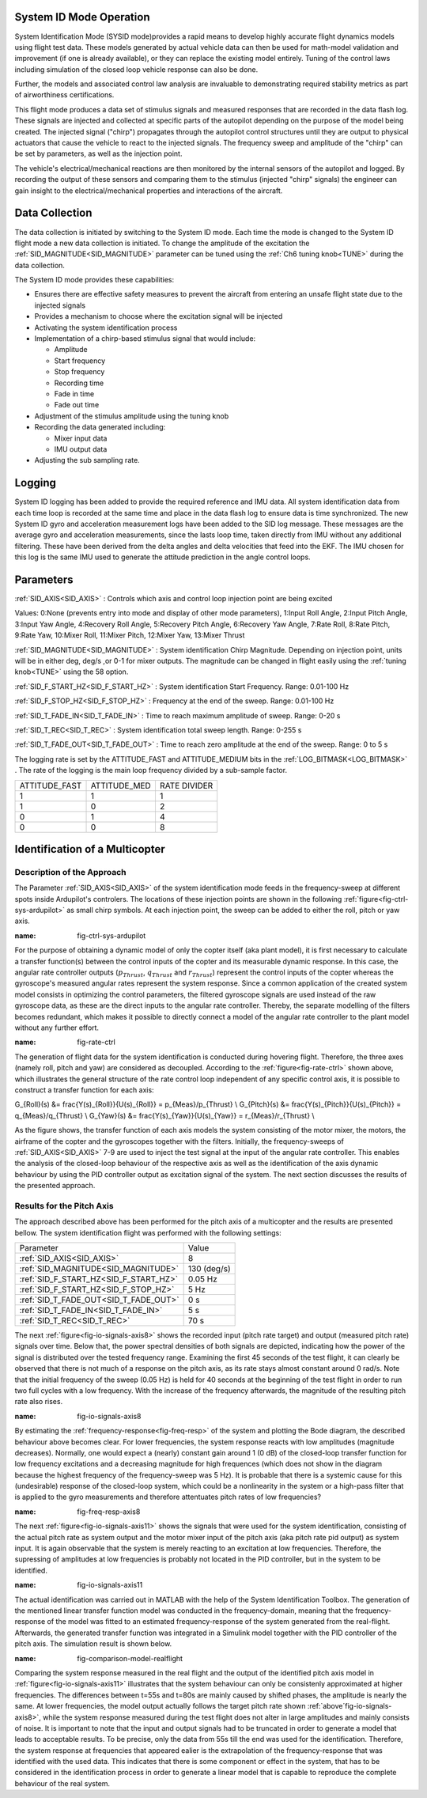 .. _systemid-mode-operation:

System ID Mode Operation
========================

System Identification Mode (SYSID mode)provides a rapid means to develop highly accurate flight
dynamics models using flight test data. These models generated by actual vehicle data can then be used for math-model validation and improvement (if one is already available), or they can replace the existing model entirely. Tuning of the control laws including simulation of the closed loop vehicle response can also be done.

Further, the models and associated control law analysis are invaluable to demonstrating
required stability metrics as part of airworthiness certifications.

This flight mode produces a data set of stimulus signals and measured responses that are recorded in the data flash log. These signals are injected and collected at specific parts of the autopilot depending on the purpose of the model being created. The injected signal ("chirp") propagates through the autopilot control structures until they are output to physical actuators that cause the vehicle to react to the injected signals. The frequency sweep and amplitude of the "chirp" can be set by parameters, as well as the injection point.

The vehicle's electrical/mechanical reactions are then monitored by the internal sensors of
the autopilot and logged. By recording the output of these sensors and comparing them to the stimulus
(injected "chirp" signals) the engineer can gain insight to the electrical/mechanical properties and
interactions of the aircraft.

Data Collection
===============

The data collection is initiated by switching to the System ID mode. Each time the mode is changed
to the System ID flight mode a new data collection is initiated. To change the amplitude of the
excitation the :ref:`SID_MAGNITUDE<SID_MAGNITUDE>` parameter can be tuned using the :ref:`Ch6 tuning knob<TUNE>` during the data collection.

The System ID mode provides these capabilities:

- Ensures there are effective safety measures to prevent the aircraft from entering an unsafe flight state due to the injected signals
- Provides a mechanism to choose where the excitation signal will be injected
- Activating the system identification process
- Implementation of a chirp-based stimulus signal that would include:

  - Amplitude
  - Start frequency
  - Stop frequency
  - Recording time
  - Fade in time
  - Fade out time

- Adjustment of the stimulus amplitude using the tuning knob
- Recording the data generated including:

  - Mixer input data
  - IMU output data

- Adjusting the sub sampling rate.

Logging
=======

System ID logging has been added to provide the required reference and IMU data. All system
identification data from each time loop is recorded at the same time and place in the data flash log
to ensure data is time synchronized. The new System ID gyro and acceleration measurement logs have been added to the SID log
message. These messages are the average gyro and acceleration measurements, since the lasts loop
time, taken directly from IMU without any additional filtering. These have been derived from the delta angles and delta velocities that feed into the EKF. The IMU chosen for this log is the same IMU
used to generate the attitude prediction in the angle control loops.

Parameters
==========

:ref:`SID_AXIS<SID_AXIS>` : Controls which axis and control loop injection point are being excited

Values: 0:None (prevents entry into mode and display of other mode parameters), 1:Input Roll Angle, 2:Input Pitch Angle, 3:Input Yaw Angle, 4:Recovery Roll Angle,
5:Recovery Pitch Angle, 6:Recovery Yaw Angle, 7:Rate Roll, 8:Rate Pitch, 9:Rate Yaw, 10:Mixer Roll,
11:Mixer Pitch, 12:Mixer Yaw, 13:Mixer Thrust

:ref:`SID_MAGNITUDE<SID_MAGNITUDE>` : System identification Chirp Magnitude. Depending on injection point, units will be in either deg, deg/s ,or 0-1 for mixer outputs. The magnitude can be changed in flight easily using the :ref:`tuning knob<TUNE>` using the 58 option.

:ref:`SID_F_START_HZ<SID_F_START_HZ>` : System identification Start Frequency. Range: 0.01-100 Hz

:ref:`SID_F_STOP_HZ<SID_F_STOP_HZ>` : Frequency at the end of the sweep. Range: 0.01-100 Hz

:ref:`SID_T_FADE_IN<SID_T_FADE_IN>` : Time to reach maximum amplitude of sweep. Range: 0-20 s

:ref:`SID_T_REC<SID_T_REC>` : System identification total sweep length. Range: 0-255 s

:ref:`SID_T_FADE_OUT<SID_T_FADE_OUT>` : Time to reach zero amplitude at the end of the sweep. Range: 0 to 5 s


.. image:: ../images/chirp.jpg


The logging rate is set by the ATTITUDE_FAST and ATTITUDE_MEDIUM bits in the :ref:`LOG_BITMASK<LOG_BITMASK>` . The rate of the logging is the
main loop frequency divided by a sub-sample factor.

+--------------+--------------+---------------+
|ATTITUDE_FAST | ATTITUDE_MED | RATE DIVIDER  |
+--------------+--------------+---------------+
| 1            |    1         | 1             |
+--------------+--------------+---------------+
| 1            |    0         | 2             |
+--------------+--------------+---------------+
| 0            |    1         | 4             |
+--------------+--------------+---------------+
| 0            |    0         | 8             |
+--------------+--------------+---------------+

Identification of a Multicopter
===============================
Description of the Approach
---------------------------

The Parameter :ref:`SID_AXIS<SID_AXIS>` of the system identification mode feeds in the frequency-sweep at different spots inside Ardupilot's controlers.
The locations of these injection points are shown in the following :ref:`figure<fig-ctrl-sys-ardupilot>` as small chirp symbols.
At each injection point, the sweep can be added to either the roll, pitch or yaw axis. 

.. image:: ../images/ControlSystem.png
:name: fig-ctrl-sys-ardupilot

For the purpose of obtaining a dynamic model of only the copter itself (aka plant model), it is first necessary to calculate a transfer function(s) between the control inputs of the copter and its measurable dynamic response.
In this case, the angular rate controller outputs (:math:`p_{Thrust}`, :math:`q_{Thrust}` and :math:`r_{Thrust}`) represent the control inputs of the copter whereas the gyroscope's measured angular rates represent the system response.
Since a common application of the created system model consists in optimizing the control parameters, the filtered gyroscope signals are used instead of the raw gyroscope data, as these are the direct inputs to the angular rate controller.
Thereby, the separate modelling of the filters becomes redundant, which makes it possible to directly connect a model of the angular rate controller to the plant model without any further effort.

.. image:: ../images/RateControl.png
:name: fig-rate-ctrl

The generation of flight data for the system identification is conducted during hovering flight.
Therefore, the three axes (namely roll, pitch and yaw) are considered as decoupled.
According to the :ref:`figure<fig-rate-ctrl>` shown above, which illustrates the general structure of the rate control loop independent of any specific control axis, it is possible to construct a transfer function for each axis:

.. math::

G_{Roll}(s) &= \frac{Y(s)_{Roll}}{U(s)_{Roll}} = p_{Meas}/p_{Thrust} \\
G_{Pitch}(s) &= \frac{Y(s)_{Pitch}}{U(s)_{Pitch}} = q_{Meas}/q_{Thrust} \\
G_{Yaw}(s) &= \frac{Y(s)_{Yaw}}{U(s)_{Yaw}} = r_{Meas}/r_{Thrust} \\

As the figure shows, the transfer function of each axis models the system consisting of the motor mixer, the motors, the airframe of the copter and the gyroscopes together with the filters.
Initially, the frequency-sweeps of :ref:`SID_AXIS<SID_AXIS>` 7-9 are used to inject the test signal at the input of the angular rate controller.
This enables the analysis of the closed-loop behaviour of the respective axis as well as the identification of the axis dynamic behaviour by using the PID controller output as excitation signal of the system.
The next section discusses the results of the presented approach.

Results for the Pitch Axis
-----------------------------------------

The approach described above has been performed for the pitch axis of a multicopter and the results are presented bellow.
The system identification flight was performed with the following settings:

+--------------------------------------+------------------+
| Parameter                            | Value            |
+--------------------------------------+------------------+
| :ref:`SID_AXIS<SID_AXIS>`            | 8                |
+--------------------------------------+------------------+
|:ref:`SID_MAGNITUDE<SID_MAGNITUDE>`   | 130 (deg/s)      |
+--------------------------------------+------------------+
|:ref:`SID_F_START_HZ<SID_F_START_HZ>` | 0.05 Hz          |
+--------------------------------------+------------------+
|:ref:`SID_F_START_HZ<SID_F_STOP_HZ>`  | 5 Hz             |
+--------------------------------------+------------------+
|:ref:`SID_T_FADE_OUT<SID_T_FADE_OUT>` | 0 s              |
+--------------------------------------+------------------+
|:ref:`SID_T_FADE_IN<SID_T_FADE_IN>`   | 5 s              |
+--------------------------------------+------------------+
| :ref:`SID_T_REC<SID_T_REC>`          | 70 s             |
+--------------------------------------+------------------+

The next :ref:`figure<fig-io-signals-axis8>` shows the recorded input (pitch rate target) and output (measured pitch rate) signals over time.
Below that, the power spectral densities of both signals are depicted, indicating how the power of the signal is distributed over the tested frequency range.
Examining the first 45 seconds of the test flight, it can clearly be observed that there is not much of a response on the pitch axis, as its rate stays almost constant around 0 rad/s.
Note that the initial frequency of the sweep (0.05 Hz) is held for 40 seconds at the beginning of the test flight in order to run two full cycles with a low frequency.
With the increase of the frequency afterwards, the magnitude of the resulting pitch rate also rises.

.. image:: ../images/PitchRateAxis8IdentificationIOSignals.png
:name: fig-io-signals-axis8

By estimating the :ref:`frequency-response<fig-freq-resp>` of the system and plotting the Bode diagram, the described behaviour above becomes clear.
For lower frequencies, the system response reacts with low amplitudes (magnitude decreases).
Normally, one would expect a (nearly) constant gain around 1 (0 dB) of the closed-loop transfer function for low frequency excitations and a decreasing magnitude for high frequences (which does not show in the diagram because the highest frequency of the frequency-sweep was 5 Hz).
It is probable that there is a systemic cause for this (undesirable) response of the closed-loop system, which could be a nonlinearity in the system or a high-pass filter that is applied to the gyro measurements and therefore attentuates pitch rates of low frequencies?

.. image:: ../images/BodeplotPitchClosedLoop.png
:name: fig-freq-resp-axis8

The next :ref:`figure<fig-io-signals-axis11>` shows the signals that were used for the system identification, consisting of the actual pitch rate as system output and the motor mixer input of the pitch axis (aka pitch rate pid output) as system input.
It is again observable that the system is merely reacting to an excitation at low frequencies.
Therefore, the supressing of amplitudes at low frequencies is probably not located in the PID controller, but in the system to be identified.

.. image:: ../images/PitchRateAxis11IdentificationIOSignals.png
:name: fig-io-signals-axis11

The actual identification was carried out in MATLAB with the help of the System Identification Toolbox.
The generation of the mentioned linear transfer function model was conducted in the frequency-domain, meaning that the frequency-response of the model was fitted to an estimated frequency-response of the system generated from the real-flight.
Afterwards, the generated transfer function was integrated in a Simulink model together with the PID controller of the pitch axis.
The simulation result is shown below.

.. image:: ../images/PitchModelOutput.png
:name: fig-comparison-model-realflight

Comparing the system response measured in the real flight and the output of the identified pitch axis model in :ref:`figure<fig-io-signals-axis11>` illustrates that the system behaviour can only be consistenly approximated at higher frequencies.
The differences between t=55s and t=80s are mainly caused by shifted phases, the amplitude is nearly the same.
At lower frequencies, the model output actually follows the target pitch rate shown :ref:`above´fig-io-signals-axis8>`, while the system response measured during the test flight does not alter in large amplitudes and mainly consists of noise.
It is important to note that the input and output signals had to be truncated in order to generate a model that leads to acceptable results.
To be precise, only the data from 55s till the end was used for the identification.
Therefore, the system response at frequencies that appeared ealier is the extrapolation of the frequency-response that was identified with the used data.
This indicates that there is some component or effect in the system, that has to be considered in the identification process in order to generate a linear model that is capable to reproduce the complete behaviour of the real system.
